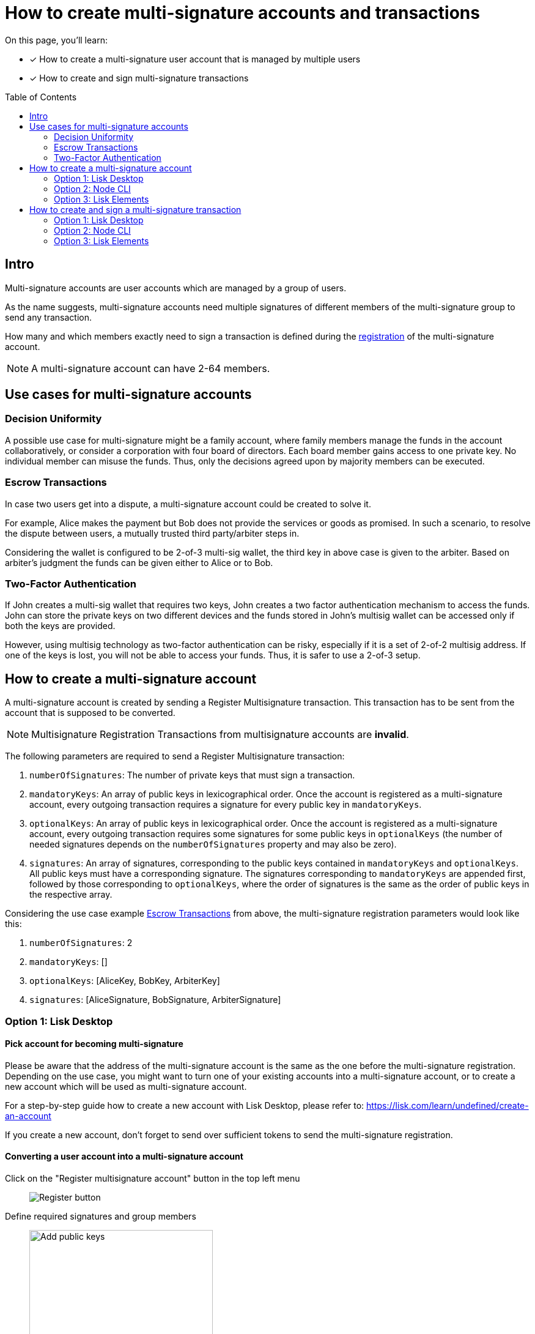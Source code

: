 = How to create multi-signature accounts and transactions
:toc: preamble
:experimental:
:idprefix:
:idseparator: -
:source-language: bash
:url_lisk_learn_create_account: https://lisk.com/learn/undefined/create-an-account

====
On this page, you'll learn:

* [x] How to create a multi-signature user account that is managed by multiple users
* [x] How to create and sign multi-signature transactions
====

== Intro
Multi-signature accounts are user accounts which are managed by a group of users.

As the name suggests, multi-signature accounts need multiple signatures of different members of the multi-signature group to send any transaction.

How many and which members exactly need to sign a transaction is defined during the <<how-to-create-a-multi-signature-account,registration>> of the multi-signature account.

NOTE: A multi-signature account can have 2-64 members.

== Use cases for multi-signature accounts

=== Decision Uniformity
A possible use case for multi-signature might be a family account, where family members manage the funds in the account collaboratively, or consider a corporation with four board of directors.
Each board member gains access to one private key.
No individual member can misuse the funds.
Thus, only the decisions agreed upon by majority members can be executed.

=== Escrow Transactions
In case two users get into a dispute, a multi-signature account could be created to solve it.

For example, Alice makes the payment but Bob does not provide the services or goods as promised.
In such a scenario, to resolve the dispute between users, a mutually trusted third party/arbiter steps in.

Considering the wallet is configured to be 2-of-3 multi-sig wallet, the third key in above case is given to the arbiter.
Based on arbiter’s judgment the funds can be given either to Alice or to Bob.

=== Two-Factor Authentication
If John creates a multi-sig wallet that requires two keys, John creates a two factor authentication mechanism to access the funds.
John can store the private keys on two different devices and the funds stored in John’s multisig wallet can be accessed only if both the keys are provided.

However, using multisig technology as two-factor authentication can be risky, especially if it is a set of 2-of-2 multisig address.
If one of the keys is lost, you will not be able to access your funds.
Thus, it is safer to use a 2-of-3 setup.

== How to create a multi-signature account

//TODO: Add link to typedocs Register multisig command once available
//A multi-signature account is created by sending a {}[Register Multisignature] transaction.
A multi-signature account is created by sending a Register Multisignature transaction.
This transaction has to be sent from the account that is supposed to be converted.

NOTE: Multisignature Registration Transactions from multisignature accounts are *invalid*.

The following parameters are required to send a Register Multisignature transaction:

. `numberOfSignatures`: The number of private keys that must sign a transaction.
. `mandatoryKeys`: An array of public keys in lexicographical order.
Once the account is registered as a multi-signature account, every outgoing transaction requires a signature for every public key in `mandatoryKeys`.
. `optionalKeys`: An array of public keys in lexicographical order.
Once the account is registered as a multi-signature account, every outgoing transaction requires some signatures for some public keys in `optionalKeys` (the number of needed signatures depends on the `numberOfSignatures` property and may also be zero).
. `signatures`: An array of signatures, corresponding to the public keys contained in `mandatoryKeys` and `optionalKeys`.
All public keys must have a corresponding signature.
The signatures corresponding to `mandatoryKeys` are appended first, followed by those corresponding to `optionalKeys`, where the order of signatures is the same as the order of public keys in the respective array.

Considering the use case example <<escrow-transactions>> from above, the multi-signature registration parameters would look like this:

. `numberOfSignatures`: 2
. `mandatoryKeys`: []
. `optionalKeys`: [AliceKey, BobKey, ArbiterKey]
. `signatures`: [AliceSignature, BobSignature, ArbiterSignature]

=== Option 1: Lisk Desktop

==== Pick account for becoming multi-signature

Please be aware that the address of the multi-signature account is the same as the one before the multi-signature registration.
Depending on the use case, you might want to turn one of your existing accounts into a multi-signature account, or to create a new account which will be used as multi-signature account.

For a step-by-step guide how to create a new account with Lisk Desktop, please refer to: {url_lisk_learn_create_account}[^]

If you create a new account, don't forget to send over sufficient tokens to send the multi-signature registration.

==== Converting a user account into a multi-signature account

Click on the "Register multisignature account" button in the top left menu::
+
[.float-group]
--
image:integrate-blockchain/multisig/01-register.png["Register button"]
--

Define required signatures and group members::
+
[.float-group]
--
image:integrate-blockchain/multisig/02-add-keys.png["Add public keys",300]
--

Verify correct parameters and sign::
+
[.float-group]
--
image:integrate-blockchain/multisig/03-verify.png["Verify parameters", 300]
--

Share the transaction::
+
[.float-group]
--
image:integrate-blockchain/multisig/05-share.png["Share",300,role="right"]
After all necessary parameters are defined, it is required that *all* members of the group (this includes *all* mandatory and *all* optional group members) verify the correctness of the transaction by signing it.

This is done to ensure that no account is added to a multisignature group without their consent.

The transaction to be signed is provided as JSON file or can be directly copied to clipboard.

Share the transaction off-chain with the group members as described in the next section <<collecting-signatures-lisk-desktop>>.
--

.Transaction to be signed by all group members
[,json]
----
{
   "module":"auth",
   "command":"registerMultisignature",
   "nonce":"0",
   "fee":"443000",
   "senderPublicKey":"e57a23f897b13bdeef27439bb9f4e29ac0828018d27d6b39ade342879928b46a",
   "params":{
      "mandatoryKeys":[],
      "optionalKeys":[
         "61d320f822fcc163489499200ae6c99a66296513b1ca1066e49a37a026434ac0",
         "dfbe4e3999138d62047c23f61f222a91b24d9d056db055be24f9ab6d95d7aa78",
         "e57a23f897b13bdeef27439bb9f4e29ac0828018d27d6b39ade342879928b46a"
      ],
      "numberOfSignatures":2,
      "signatures":[
         "00000000000000000000000000000000000000000000000000000000000000000000000000000000000000000000000000000000000000000000000000000000",
         "00000000000000000000000000000000000000000000000000000000000000000000000000000000000000000000000000000000000000000000000000000000",
         "00000000000000000000000000000000000000000000000000000000000000000000000000000000000000000000000000000000000000000000000000000000"
      ]
   },
   "signatures":[],
   "id":""
}
----

NOTE: The `000..0` signatures are placeholder for the pending signatures from the members of the multi-signature group.
They will be replaced automatically with the correct signatures, once the members sign the transaction.


==== Collecting signatures (Lisk Desktop)
How to create and collect the signatures from other members of the multi-sig group.

To share the generated JSON with the multi-signature registration with all group members, the JSON should be shared off-chain, e.g. by sending the JSON file to a group member via email.

[NOTE]
====
The same transaction object should be signed by all members consecutively.
Therefore, it is recommended to choose a first member of the group to share the transaction, and as soon as the member has signed the transaction, to pass the resulting JSON on to the next member.
====

[.float-group]
--
[.right]
image:integrate-blockchain/multisig/06-sign-multisig.png[,300]

[.left]
When the member receives the JSON, they can use Lisk Desktop to sign the JSON like so:

[.left]
After logging in to your account, click on the kbd:[Sign multisignature] button in the navigation.

[.left]
image:integrate-blockchain/multisig/08-review-params.png["Sign",200]

[.right]
This will open a new window where you are able to paste the JSON you received.

[.right]
image:integrate-blockchain/multisig/07-add-json.png["Sign",200]

[.left]
On the next page, you have the opportunity to review the respective parameters for the multi-signature registration.
Double-check that all values are set correctly, before signing the transaction in the next step.
If you spot anything that should be changed in the transaction, or if you want to reject it entirely, simply click the kbd:[Reject] button and communicate your reason to the person who shared the JSON with you, if needed.

[.right]
image:integrate-blockchain/multisig/09-share.png["Sign",100]

[.left]
As a result, you will receive the new JSON which has your signature appended.

[.left]
Now either send the JSON back to the person who shared the JSON with you, or forward it directly to one of the remaining group members, whose signature is still missing.

[.left]
****
.After Alice signed the transaction
[%collapsible]
====
[,json]
----
{
   "module":"auth",
   "command":"registerMultisignature",
   "nonce":"0",
   "fee":"443000",
   "senderPublicKey":"e57a23f897b13bdeef27439bb9f4e29ac0828018d27d6b39ade342879928b46a",
   "params":{
      "mandatoryKeys":[],
      "optionalKeys":[
         "61d320f822fcc163489499200ae6c99a66296513b1ca1066e49a37a026434ac0",
         "dfbe4e3999138d62047c23f61f222a91b24d9d056db055be24f9ab6d95d7aa78",
         "e57a23f897b13bdeef27439bb9f4e29ac0828018d27d6b39ade342879928b46a"
      ],
      "numberOfSignatures":2,
      "signatures":[
         "34ce00321ddb124c37cb02074fe260bd8c13aed902f64e7b67af23a523a7ebc2b4c6710bbd8da6a43959e3424a5d405852f161241e270a0562056a8e62da7b05",
         "00000000000000000000000000000000000000000000000000000000000000000000000000000000000000000000000000000000000000000000000000000000",
         "00000000000000000000000000000000000000000000000000000000000000000000000000000000000000000000000000000000000000000000000000000000"
      ]
   },
   "signatures":[],
   "id":""
}
----
====

.After Bob signed the transaction
[%collapsible]
====
[,json]
----
{
   "module":"auth",
   "command":"registerMultisignature",
   "nonce":"0",
   "fee":"443000",
   "senderPublicKey":"e57a23f897b13bdeef27439bb9f4e29ac0828018d27d6b39ade342879928b46a",
   "params":{
      "mandatoryKeys":[],
      "optionalKeys":[
         "61d320f822fcc163489499200ae6c99a66296513b1ca1066e49a37a026434ac0",
         "dfbe4e3999138d62047c23f61f222a91b24d9d056db055be24f9ab6d95d7aa78",
         "e57a23f897b13bdeef27439bb9f4e29ac0828018d27d6b39ade342879928b46a"
      ],
      "numberOfSignatures":2,
      "signatures":[
         "34ce00321ddb124c37cb02074fe260bd8c13aed902f64e7b67af23a523a7ebc2b4c6710bbd8da6a43959e3424a5d405852f161241e270a0562056a8e62da7b05",
         "bbf06d1edddeb097943816e5d261b9d470f252143e62226f28c17ff94db4dd7dedf8888fae3a21abcdf745645d2de6ea90938dbc9bed11556de97efe85735000",
         "00000000000000000000000000000000000000000000000000000000000000000000000000000000000000000000000000000000000000000000000000000000"
      ]
   },
   "signatures":[],
   "id":""
}
----
====

.After the arbiter signed the transaction
[%collapsible]
====
[,json]
----
{
   "module":"auth",
   "command":"registerMultisignature",
   "nonce":"0",
   "fee":"443000",
   "senderPublicKey":"e57a23f897b13bdeef27439bb9f4e29ac0828018d27d6b39ade342879928b46a",
   "params":{
      "mandatoryKeys":[],
      "optionalKeys":[
         "61d320f822fcc163489499200ae6c99a66296513b1ca1066e49a37a026434ac0",
         "dfbe4e3999138d62047c23f61f222a91b24d9d056db055be24f9ab6d95d7aa78",
         "e57a23f897b13bdeef27439bb9f4e29ac0828018d27d6b39ade342879928b46a"
      ],
      "numberOfSignatures":2,
      "signatures":[
         "34ce00321ddb124c37cb02074fe260bd8c13aed902f64e7b67af23a523a7ebc2b4c6710bbd8da6a43959e3424a5d405852f161241e270a0562056a8e62da7b05",
         "bbf06d1edddeb097943816e5d261b9d470f252143e62226f28c17ff94db4dd7dedf8888fae3a21abcdf745645d2de6ea90938dbc9bed11556de97efe85735000",
         "f930c51abf5b4a9254e5fd0f36d1c2efd644c38835ff437117678f1fdb6d1ef55da6456f56ee1b9c83c9c4f25d2d7a3044561498c8412393e19063cf2049330e"
      ]
   },
   "signatures":[
      "355727c5a2e144e714303fb3ed37113c2245b4a2e5fbb938979e747036cfdd3b618ec58ca58ffa98f0da6662ab58d1f81113950c25af9e89824b80ba16057404"
   ],
   "id":"46335ce10e8c8b01162b9b4da0bd48ed253ab68afdcaa043487c54e115427149"
}
----
====
****
--

==== How to send the multi-signature registration

[.float-group]
--
[.right]
image:integrate-blockchain/multisig/12-send.png[,200]
--

After all group members have signed the transaction object, it is possible to send it to the network:

If the transaction was sent successfully, it will show a confirmation message.

=== Option 2: Node CLI
How to create a multi-signature account with the node CLI.

==== Multi-signature account creation(node CLI)
Create the transaction via the CLI and provide all required parameters:

----
lisk-core transacrion:create auth registerMultisignature 100000000 --json --pretty
----

Provide the required parameters, when prompted for them:

----
? Please enter passphrase:  [hidden]
? Please enter: numberOfSignatures:  2
? Please enter: mandatoryKeys(comma separated values (a,b)):
? Please enter: optionalKeys(comma separated values (a,b)):  61d320f822fcc163489499200ae6c99a66296513b1ca1066e49a37a026434ac0,dfbe4e3999138d62047c23f61f222a91b24d9d056db055be24f9ab6d95d7aa78,6290c8b58de8b71fedb7e3cb9a6ee9426aa3e7ac0141f278526375d46705b546
? Please enter: signatures(comma separated values (a,b)):
----

When prompted for the `signatures`, leave it empty for now -  the signatures will be added gradually, as all members of the multi-signature group need to provide their own signature for the transaction.

After providing all necessary parameters, the transaction is returned:

[,json]
----
{
  "transaction": {
    "module": "auth",
    "command": "registerMultisignature",
    "fee": "100000000",
    "nonce": "8",
    "senderPublicKey": "83eac294606806e0f4125203e2d0dac5ef1fc8730d5ec12e77e94f823f2262fa",
    "signatures": [
      "9a2c36568b3d211d2ad3de77ce528e1fc68d42f81862d421166317f282d5e282699ca78e15f94398ffe638a90a130886c65304e362c83fe00b60402983f80c0a"
    ],
    "params": {
      "numberOfSignatures": 2,
      "mandatoryKeys": [],
      "optionalKeys": [
        "61d320f822fcc163489499200ae6c99a66296513b1ca1066e49a37a026434ac0",
        "dfbe4e3999138d62047c23f61f222a91b24d9d056db055be24f9ab6d95d7aa78",
        "6290c8b58de8b71fedb7e3cb9a6ee9426aa3e7ac0141f278526375d46705b546"
      ],
      "signatures": []
    },
    "id": "4e559f9b9d9e120d967be7b5bda177aaaef76b8cb7c8ab8d72e522c63dd5de91"
  }
}
----

Now log into Lisk Desktop with your account that is defined as part of the new multi-sig group.

Copy the transaction from above in JSON string format and proceed to sign the transaction object in Lisk Desktop, as explained in <<collecting-signatures-lisk-desktop>>.

=== Option 3: Lisk Elements

==== How to create a new multi-signature account (Lisk Elements)

==== Collecting signatures (Lisk Elements)
How to create and collect the signatures from other members of the multi-sig group.

[,js]
----
const hexAddress = cryptography.address.getAddressFromLisk32Address("lsk55e8u4heymzmxgcrg4dc5xpgd5ckkyv53oxftb","lsk").toString("hex")
//"5aecf827b6894050fc72fa7435849fd2c74a444b"

const multisigRegMsg = {
	"address": hexAddress,
	"nonce": 0,
	"numberOfSignatures": 2,
	"mandatoryKeys": ["61d320f822fcc163489499200ae6c99a66296513b1ca1066e49a37a026434ac0","dfbe4e3999138d62047c23f61f222a91b24d9d056db055be24f9ab6d95d7aa78"],
	"optionalKeys": [],
};

const tag = 'LSK_RMSG_';
const chainID = Buffer.from('02000000');
const data1 = Buffer.from(JSON.stringify(multisigRegMsg));
const privateKey1 = Buffer.from('6f118182dc728cb2da09148d865a904711805dc31973b39a90b79238d019c834dfbe4e3999138d62047c23f61f222a91b24d9d056db055be24f9ab6d95d7aa78',"hex");

cryptography.ed.signDataWithPrivateKey(tag,chainID,data1,privateKey1).toString("hex");
----

== How to create and sign a multi-signature transaction

=== Option 1: Lisk Desktop

image:integrate-blockchain/multisig/14-create-tx.png[]
image:integrate-blockchain/multisig/15-review.png[]
image:integrate-blockchain/multisig/15-signed.png[]
image:integrate-blockchain/multisig/16-import-tx.png[]
image:integrate-blockchain/multisig/17-review.png[]
image:integrate-blockchain/multisig/18-send.png[]
image:integrate-blockchain/multisig/19-confirmation.png[]

=== Option 2: Node CLI
.Preparation
[TIP]
====
The Register Multisignature command, expects the provided keys in the params to be in lexicographical order.

Use the endpoint `auth_sortMultisignatureGroup` to achieve the correct order for the parameters conveniently.

----
lisk-core endpoint:invoke auth_sortMultisignatureGroup '{ "mandatory": [], "optional": [{ "publicKey": "dfbe4e3999138d62047c23f61f222a91b24d9d056db055be24f9ab6d95d7aa78", "signature": "e17d67b24c1f0ab207a194bd1a1781b1c8c3110bcb427cd26f84f3034afc567583e021df575881c396e286198f4a36749055e717eaa56cd3f1fd2f3d7835b70d"},{ "publicKey": "61d320f822fcc163489499200ae6c99a66296513b1ca1066e49a37a026434ac0", "signature": "85ac61c373218cdf5e0e58a22c9b9ae71cfaf1450062d0302166b60a1cdc3b638eb747ba87c43af20d66b8e9d7513fb1d4cd3800a82debd30f0dc41937cef70e" }]}' --pretty
----

This will return the following JSON:

[,json]
----
{
  "mandatoryKeys": [],
  "optionalKeys": [
    "61d320f822fcc163489499200ae6c99a66296513b1ca1066e49a37a026434ac0",
    "dfbe4e3999138d62047c23f61f222a91b24d9d056db055be24f9ab6d95d7aa78"
  ],
  "signatures": [
    "85ac61c373218cdf5e0e58a22c9b9ae71cfaf1450062d0302166b60a1cdc3b638eb747ba87c43af20d66b8e9d7513fb1d4cd3800a82debd30f0dc41937cef70e",
    "e17d67b24c1f0ab207a194bd1a1781b1c8c3110bcb427cd26f84f3034afc567583e021df575881c396e286198f4a36749055e717eaa56cd3f1fd2f3d7835b70d"
  ]
}
----
====

=== Option 3: Lisk Elements
